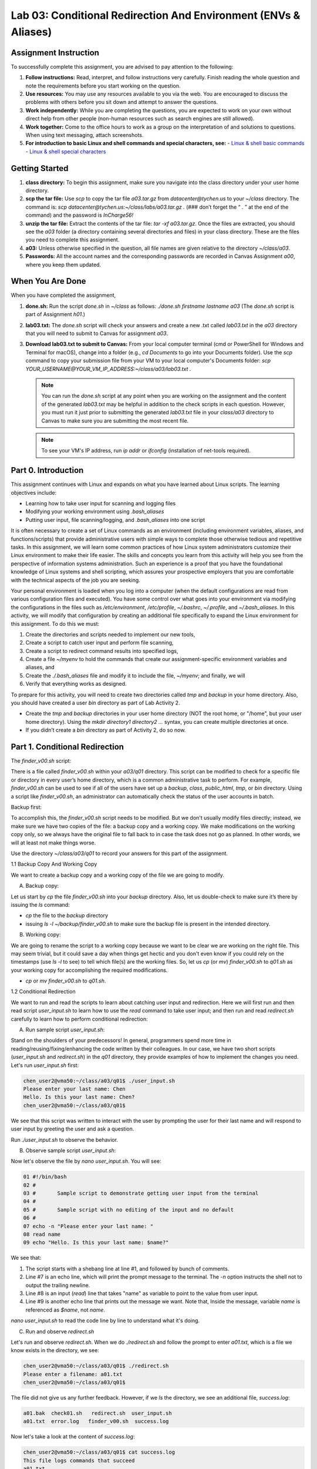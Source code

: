Lab 03: Conditional Redirection And Environment (ENVs & Aliases)
================================================================

Assignment Instruction
----------------------

To successfully complete this assignment, you are advised to pay attention to the following:

1. **Follow instructions:** Read, interpret, and follow instructions very carefully. Finish reading the whole question and note the requirements before you start working on the question.
2. **Use resources:** You may use any resources available to you via the web. You are encouraged to discuss the problems with others before you sit down and attempt to answer the questions.
3. **Work independently:** While you are completing the questions, you are expected to work on your own without direct help from other people (non-human resources such as search engines are still allowed).
4. **Work together:** Come to the office hours to work as a group on the interpretation of and solutions to questions. When using text messaging, attach screenshots.
5. **For introduction to basic Linux and shell commands and special characters, see:**
   - `Linux & shell basic commands <https://bashnet.org/docs/linux_shell_commands.php>`_
   - `Linux & shell special characters <https://bashnet.org/docs/linux_special_characters.php>`_

Getting Started
---------------

1. **class directory:** To begin this assignment, make sure you navigate into the class directory under your user home directory.
2. **scp the tar file:** Use `scp` to copy the tar file `a03.tar.gz` from `datacenter@tychen.us` to your `~/class` directory. The command is: `scp datacenter@tychen.us:~/class/labs/a03.tar.gz .` (### don’t forget the “ . ” at the end of the command) and the password is `InCharge56!`
3. **unzip the tar file:** Extract the contents of the tar file: `tar -xf a03.tar.gz`. Once the files are extracted, you should see the `a03` folder (a directory containing several directories and files) in your class directory. These are the files you need to complete this assignment.
4. **a03:** Unless otherwise specified in the question, all file names are given relative to the directory `~/class/a03`.
5. **Passwords:** All the account names and the corresponding passwords are recorded in Canvas Assignment `a00`, where you keep them updated.

When You Are Done
-----------------

When you have completed the assignment,

1. **done.sh:** Run the script `done.sh` in `~/class` as follows:
   `./done.sh firstname lastname a03` (The `done.sh` script is part of Assignment `h01`.)
2. **lab03.txt:** The `done.sh` script will check your answers and create a new .txt called `lab03.txt` in the `a03` directory that you will need to submit to Canvas for assignment `a03`.
3. **Download lab03.txt to submit to Canvas:** From your local computer terminal (cmd or PowerShell for Windows and Terminal for macOS), change into a folder (e.g., `cd Documents` to go into your Documents folder). Use the `scp` command to copy your submission file from your VM to your local computer's Documents folder:
   `scp YOUR_USERNAME@YOUR_VM_IP_ADDRESS:~/class/a03/lab03.txt .`
   
   .. note::
      You can run the `done.sh` script at any point when you are working on the assignment and the content of the generated `lab03.txt` may be helpful in addition to the check scripts in each question. However, you must run it just prior to submitting the generated `lab03.txt` file in your `class/a03` directory to Canvas to make sure you are submitting the most recent file.
   
   .. note::
      To see your VM's IP address, run `ip addr` or `ifconfig` (installation of net-tools required).

Part 0. Introduction
--------------------

This assignment continues with Linux and expands on what you have learned about Linux scripts. The learning objectives include:

- Learning how to take user input for scanning and logging files
- Modifying your working environment using `.bash_aliases`
- Putting user input, file scanning/logging, and `.bash_aliases` into one script

It is often necessary to create a set of Linux commands as an environment (including environment variables, aliases, and functions/scripts) that provide administrative users with simple ways to complete those otherwise tedious and repetitive tasks. In this assignment, we will learn some common practices of how Linux system administrators customize their Linux environment to make their life easier. The skills and concepts you learn from this activity will help you see from the perspective of information systems administration. Such an experience is a proof that you have the foundational knowledge of Linux systems and shell scripting, which assures your prospective employers that you are comfortable with the technical aspects of the job you are seeking.

Your personal environment is loaded when you log into a computer (when the default configurations are read from various configuration files and executed). You have some control over what goes into your environment via modifying the configurations in the files such as `/etc/environment`, `/etc/profile`, `~/.bashrc`, `~/.profile`, and `~/.bash_aliases`. In this activity, we will modify that configuration by creating an additional file specifically to expand the Linux environment for this assignment. To do this we must:

1. Create the directories and scripts needed to implement our new tools,
2. Create a script to catch user input and perform file scanning,
3. Create a script to redirect command results into specified logs,
4. Create a file `~/myenv` to hold the commands that create our assignment-specific environment variables and aliases, and
5. Create the `./.bash_aliases` file and modify it to include the file, `~/myenv`; and finally, we will
6. Verify that everything works as designed.

To prepare for this activity, you will need to create two directories called `tmp` and `backup` in your home directory. Also, you should have created a user `bin` directory as part of Lab Activity 2.

- Create the `tmp` and `backup` directories in your user home directory (NOT the root home, or "/home", but your user home directory). Using the `mkdir directory1 directory2 ...` syntax, you can create multiple directories at once.
- If you didn’t create a `bin` directory as part of Activity 2, do so now.

Part 1. Conditional Redirection
-------------------------------

The `finder_v00.sh` script:

There is a file called `finder_v00.sh` within your `a03/q01` directory. This script can be modified to check for a specific file or directory in every user’s home directory, which is a common administrative task to perform. For example, `finder_v00.sh` can be used to see if all of the users have set up a `backup`, `class`, `public_html`, `tmp`, or `bin` directory. Using a script like `finder_v00.sh`, an administrator can automatically check the status of the user accounts in batch.

Backup first:

To accomplish this, the `finder_v00.sh` script needs to be modified. But we don't usually modify files directly; instead, we make sure we have two copies of the file: a backup copy and a working copy. We make modifications on the working copy only, so we always have the original file to fall back to in case the task does not go as planned. In other words, we will at least not make things worse.

Use the directory `~/class/a03/q01` to record your answers for this part of the assignment.

1.1 Backup Copy And Working Copy


We want to create a backup copy and a working copy of the file we are going to modify.

A. Backup copy:

Let us start by `cp` the file `finder_v00.sh` into your `backup` directory. Also, let us double-check to make sure it’s there by issuing the `ls` command:

- `cp` the file to the `backup` directory
- issuing `ls -l ~/backup/finder_v00.sh` to make sure the backup file is present in the intended directory.

B. Working copy:

We are going to rename the script to a working copy because we want to be clear we are working on the right file. This may seem trivial, but it could save a day when things get hectic and you don't even know if you could rely on the timestamps (use `ls -l` to see) to tell which file(s) are the working files. So, let us `cp` (or `mv`) `finder_v00.sh` to `q01.sh` as your working copy for accomplishing the required modifications.

- `cp` or `mv` `finder_v00.sh` to `q01.sh`.

1.2 Conditional Redirection

We want to run and read the scripts to learn about catching user input and redirection. Here we will first run and then read script `user_input.sh` to learn how to use the `read` command to take user input; and then run and read `redirect.sh` carefully to learn how to perform conditional redirection:

A. Run sample script `user_input.sh`:

Stand on the shoulders of your predecessors! In general, programmers spend more time in reading/reusing/fixing/enhancing the code written by their colleagues. In our case, we have two short scripts (`user_input.sh` and `redirect.sh`) in the `q01` directory, they provide examples of how to implement the changes you need. Let's run `user_input.sh` first:

.. code-block:: bash

    chen_user2@vma50:~/class/a03/q01$ ./user_input.sh 
    Please enter your last name: Chen
    Hello. Is this your last name: Chen?
    chen_user2@vma50:~/class/a03/q01$

We see that this script was written to interact with the user by prompting the user for their last name and will respond to user input by greeting the user and ask a question.

Run `./user_input.sh` to observe the behavior.

B. Observe sample script `user_input.sh`:

Now let's observe the file by `nano user_input.sh`. You will see:

.. code-block:: bash

    01 #!/bin/bash
    02 #
    03 #       Sample script to demonstrate getting user input from the terminal
    04 #
    05 #       Sample script with no editing of the input and no default
    06 #
    07 echo -n "Please enter your last name: "
    08 read name
    09 echo "Hello. Is this your last name: $name?"

We see that:

1. The script starts with a shebang line at line #1, and followed by bunch of comments.
2. Line #7 is an echo line, which will print the prompt message to the terminal. The `-n` option instructs the shell not to output the trailing newline.
3. Line #8 is an input (`read`) line that takes "name" as variable to point to the value from user input.
4. Line #9 is another echo line that prints out the message we want. Note that, Inside the message, variable `name` is referenced as `$name`, not `name`.

`nano user_input.sh` to read the code line by line to understand what it's doing.

C. Run and observe `redirect.sh`

Let's run and observe `redirect.sh`. When we do `./redirect.sh` and follow the prompt to enter `a01.txt`, which is a file we know exists in the directory, we see:

.. code-block:: bash

    chen_user2@vma50:~/class/a03/q01$ ./redirect.sh 
    Please enter a filename: a01.txt
    chen_user2@vma50:~/class/a03/q01$

The file did not give us any further feedback. However, if we `ls` the directory, we see an additional file, `success.log`:

.. code-block:: bash

    a01.bak  check01.sh   redirect.sh  user_input.sh
    a01.txt  error.log   finder_v00.sh  success.log 

Now let's take a look at the content of `success.log`:

.. code-block:: bash

    chen_user2@vma50:~/class/a03/q01$ cat success.log 
    This file logs commands that succeed
    a01.txt
    We looked for file a01.txt
    chen_user2@vma50:~/class/a03/q01$ 

Obviously, script `redirect.sh` redirected some text into the file `success.log`. Now let us take a look at the content of the script:

.. code-block:: bash

    01 #!/bin/bash
    02 
    03 # This script provides a simple example of how to redirect output resulting
    04 # from commands that execute properly and commands that do not.   
    05 
    06 ##### prompt (-n: no newline) and input->variable 
    07 echo -n "Please enter a filename: "
    08 read name
    09
    10 ##### echo text stream and redirect 
    11 echo "This file logs commands that succeed" > success.log
    12 echo "This file logs commands that fail (except this one)" > error.log
    13
    14 ########## Conditional Redirection ##########
    15 ### If $name is found, the ls $name command succeeds and 
    16 ###    the command output will go into the success.log file.
    17 ### If $name is not found, the "not found" output goes into error.log
    18 ls $name 1>> success.log 2>> error.log; 
    19 
    20 ########## Conditional Redirection ##########
    21 ### If $name is found, the "echo $name" command succeeds and 
    22 ###    its output will go into the success.log file.
    23 ### If $name is not found, the "not found" message goes into error.log.
    24 echo "We looked for file $name" 1>> success.log 2>> error.log

From the `redirection.sh` code above, we see that:

1. Line #7 is an echo line that prompts user for input.
2. Line #8 takes the user input from standard input (the `stdin` stream, the keyboard) and save it to a variable called `name`.
3. Line #11 and 12, we see that this script actually produced two files: `success.log` and `error.log`. These two lines are comment messages into each of the two log files and they are overwrite redirection. So, each time when we run the script, they will create the two new files of `success.log` and `error.log`.
4. Line #18 and line #24 perform conditional redirection. When the command succeeds, `1>>` takes effect. When the command fails, `2>>` takes effect. This "conditional" action is achieved in line #18 and 24 by using file descriptors (`1` and `2`) along with redirection (append) operator `>>`.

D. File descriptor

A file descriptor (or, file handle) is a unique number that points to a data stream. The three file descriptors of most interest to us are:

.. list-table::
   :header-rows: 1

   * - File Descriptor
     - Name
     - Abbreviation
   * - 0
     - Standard Input
     - STDIN
   * - 1
     - Standard Output
     - STDOUT
   * - 2
     - Standard Error
     - STDERR

Graphically, these three standard data streams work like this:

.. image:: ../images/std_streams.png
   :alt: Data streams

For example, at line #18, `ls $name 1>> success.log 2>> error.log;`, we see that the command is `ls $name`. `$name` performs variable substitution to reference to the content of variable `name`. In our case above, we enter "a01.txt" at the read prompt, so the value of `$name` is "a01.txt", which is a file that exists. Therefore, the shell will output the successful listing (`ls`) result to the `stdout` data stream (file descriptor 1), which we redirect to `success.log` by using `1>>`, and the `2>> error.log` part is ignored. In the case that the file does not exist, `ls $name` will result in an error (`stderr`), which data stream has file descriptor number 2. We then redirect it to `error.log` by using `2>> error.log`, and the `1>>` part is ignored.

In line#18 of `redirect.sh`, we use file descriptors (fd) number 1 (`stdout`) and 2 (`stderr`) to point to the data source and then use the redirection operator `>>` to direct the text stream to files. This creates a conditional redirection much like a shorthand for `if` statement.

Use `nano` to open `redirect.sh` and examine the code closely. Make sure you understand how conditional redirection works using file descriptor 1 and 2.

1.3 Create Conditional Redirection

With our understanding in user input and conditional redirection, we are ready to modify the script file `q01.sh`. Let us run the code, read the code, and finally modify the code.

A. Run `q01.sh`:

Before we modify it, let us run `./q01.sh` to take a look at the results. We should get something like this:

.. code-block:: bash

    OK, This is a list of where bin was found
    Oh no!  bin wasn't found here.
    Found bin
    Did NOT find bin
    ls: cannot access '/home/chen_admin/bin': No such file or directory
    4 /home/chen_user/bin
    chen_user@localhost:~/class/a03/q01$ 

We don't always want the output to be displayed on the screen like this. Log files are preferred in most cases because they are easier to read, process, and retrieve.

B. Check out the code

Now we `nano q01.sh` and see the script looks like this:

.. code-block:: bash

    1 #!/bin/bash       
    2 # echo "What file would you like to look for (good choices are bin, test, and public_html)"  
    3 file="bin"              # use bin as the default to start, we really want to read this from the terminal
    4 
    5 echo "OK, This is a list of where $file was found"      # This should output to success.log
    6 echo "Oh no!  $file wasn't found here."                 # This should output to error.log
    7
    8 echo "Found $file"                                      # This should output to success.log
    9 echo "Did NOT find $file"                               # This should output to error.log
    10 
    11 for homedir in /home/*; do
    12     ls --directory --size "$homedir/$file"       # This output should go to success.log (if found) or error.log (if not found)
    13 done

We see that line #1 is a shebang line, line #2 is commented out but it has a command `echo` in there. It would be interesting to see what will happen if we uncomment it. We would want line #5, 6, 8, and 9 to be redirect to the log files. Line #11 to 13 is a `for` loop, which will go through the files in `/home` directory. We can move on to modify this piece of code by performing the following tasks:

C. Enable user input:

Modify `q01.sh` so that it will:

Enable user prompt:

Modify the code (#2) so that it will prompt for the user to input a filename. In this script, we are suggested to monitor the user directories that we have created, which is a good idea since we know for sure if they exist or not.

Enable user input:

To take user input, we use the `read` command, which will scan `STDIN` for user input from keyboard. Right now, the input is hardcoded to default to the `bin` directory, which is not what we want. We want the script to take user input. Modify line #6 can help us achieve this purpose.

Set up redirection:

Simple redirection:

Modify line #5, 6, 8, and 9 to properly redirect text streams to the log files. The messages would go into the right logs as specified in the comments after the commands.

Conditional redirection:

The `for`-loop `for homedir in /home/*` will parse through directory `/home` and assign each of the filenames (user home directories in this case) to the loop variable `homedir` (home directory). Each of the user home directories will then be listed for the `$file` user input (`ls $homedir/$file`). After all user home directories are iterated, the loop is "done."

If the user of this script input "bin" for search, then since only some of the user accounts have the `bin` directory created in user home, some `ls $homedir/bin/` will be successful and some will say "No such file or directory". Here our job is to modify the line of command (line #24) inside the loop so that the `ls` results will be conditionally sent to either `error.log` or `success.log`. The rules of the conditional redirection are:

- Any standard (successful) output (`STDOUT`) messages are redirected to the file `success.log`
- Any error output (`STDERR`) messages are redirected to the file `error.log`

Check Your Work

Make a copy of the working script `q01.sh` as `finder_v01.sh` to the `backup` directory.

Once this script is working as you check the logs are correctly created, save a copy of `q01.sh` in your `~/backup` directory as `finder_v01.sh`.

Modify `a01.txt`: You know what to do.
Run the check script to see how you have done in this Part.

.. note::
   "In UNIX (and therefore Linux), everything is a file." So regular text files, directories, text/data streams, or even peripherals (device files), are treated as files by the operating system. In this regard, `STDIN`, `STDOUT`, and `STDERR` are treated as files and each given a file descriptor (fd). If you are intrigued by this statement, check out Wikipedia and other sources to dig deeper. For example, what does this statement mean in the file system? And what does it mean from the perspective of data stream and name space? As you may find out, technology can be philosophically amazing. ^^
   When the operating system opens a "file", a file descriptor is assigned to it so that the open file is kept in track. In C language, it is called a file handle.

Tile two terminals:

It is often useful to open two terminal windows, one for editing and one for testing your code. Tile the terminal windows in large enough size so you can see the chunks and structure of the scripts, which gives you a better idea about the logic of your code blocks (paragraphs). After all, programming languages are languages, and we will learn better by seeing they have pages, paragraphs, sentences, and vocabulary just like natural languages.

^-O:

You can use ^-O to save your modifications in the editing terminal without exiting `nano`. ^-O will save the file and you still remain in editing mode to continue with testing in the other terminal.

It is always a good idea to backup your work. By default, Microsoft Word automatically keeps a copy of your file every 10 minutes, which is probably a good indicator of how much time your clients and you can tolerate a loss of work in case of a technical issue.

Part 2. Environment: ENVs And Aliases At User Level
----------------------------------------------------

The idea here is that you are creating your own working environment. The aliases and environment variables you are creating here are administrative tools widely used in IT workplaces. The common locations for configuring Linux environment include the `.bashrc` and `.profile` files under the user home directory. In Ubuntu, it is suggested to use `~/.bash_aliases` to include additional aliases. if you define the hidden file `~/.bash_aliases` and source it from `.bashrc`, it will be executed every time your log in.

Our goal in this next set of steps is to personalize your Linux environment by loading certain functionalities you choose every time you log in.

Use the directory `~/class/a03/q02` to record your answers for this part of the assignment.

2.1 Create Environment Variables And Aliases

1. Create the environment definition file:
   To help us do this with less typing, change to your home directory and use `nano` to create a file called `myenv`.

2. Within `myenv`, create two environment variables:
   - defines an environment variable called `MYTMP` that represents your `~/tmp` directory
   - defines a second environment variable `A3` that represents your `~/class/a03` directory. You can use the `export` command to perform the definitions:
   
     .. code-block:: bash

        export MY_VAR=VALUE

   - check your environment variable using the `printenv` command (you need to `source` the definition file first):

     .. code-block:: bash

        chen_user@vma50:~/class/a03/q02$ printenv A3
        /home/chen_user/class/a03

3. Defines three aliases to do the following:
   - `vs` – views the contents of `success.log` using `cat $MYTMP/success.log`
   - `ve` – views the contents of `error.log` using `cat $MYTMP/error.log`
   - `rl` – removes the `$MYTMP/error.log` and `$MYTMP/success.log` files.

   The syntax for defining aliases is:
   
   .. code-block:: bash

      alias alias_name='command_to_run'

4. To execute the `myenv` file and make your environment variable and alias definitions available while you are in the CLI (terminal), use the `source` command:
   
   .. code-block:: bash

      source myenv

5. Now you can try the five variables in your CLI to make sure they work.

   .. code-block:: bash

      cd $A3  # will take you to the directory as defined by A3
      cd $MYTMP  # will take you to the directory as defined by MYTMP
      vs  # should show you the content of success.log in $MYTMP or give you an error if the directory or file is not available.
      chen_user@vma50:~/class/a03/q02$ vs
      cat: /home/chen_user/tmp/success.log: No such file or directory

      ve
      rl

2.2 Create .Bash_aliases

Here we want to create a `.bash_aliases` file in your home directory that “source” the `myenv` file every time you log in. This can be done using `nano` as follows:

- Change to your home directory
- Use `nano .bash_aliases` to enter the following bash statements into a `.bash_aliases` file and then save the file.

   .. code-block:: bash

      #!/bin/bash
      #
      #       Add my environment variables if the file exists.
      #
      if [ -f ~/myenv ]; then
         source ~/myenv
      fi

Check Your Work

Test the work above by opening another terminal window and then run `printenv` and `alias`. These commands should show you the environment variables and aliases you created. Changing to your `~/class/a03/q02` directory and running `check02.sh` will help you figure out what is wrong if the above doesn’t work as expected. Note that if you find any error with the check script and go back to modify your `myenv` file, you need to `source` it to populate the variables in your personal environment before checking again. When you are confident you have it working, enter DONE in the `~/class/a03/q02/a02.txt` file.

Part 3. Putting It All Together
-------------------------------

Use the directory `~/class/a03/q03` to record your answers for this part of the assignment.

A. Start by copying your `q01/q01.sh` file to `q03.sh`. If you have done the aliases and environment variables as defined in `q02`, you can achieve this copying task by:

.. code-block:: bash

    cp $A3/q01/q01.sh $A3/q03/q03.sh

B. Modify script `q03.sh` so that it creates the files `success.log` and `error.log` in your `$MYTMP` directory, rather than in the `q03` directory. Note that here we use a `for` loop to parse through all user directories in system `/home` and redirect (`>>`) the results (li) successfully found or not found with an error.

Use file descriptor (fd) and redirection operator (`>>`) to achieve conditional redirection.

C. Add two statements to the bottom of your `q03.sh` scripts that will use your `vs` and `ve` aliases and redirect their output to `$MYTMP/summary03.log` as follows (because we source the `myenv` file, we can use aliases in our script):

.. code-block:: bash

    vs > $MYTMP/summary03.log
    ve >> $MYTMP/summary03.log 

D. Make `q03.sh` available when logging in:

Finally, we need to make `q03.sh` work independently of where we run it from every time we log in using our individual account (but not to other users). To do that, we need to copy our final version to our personal `bin` directory:

.. code-block:: bash

    cp q03.sh ~/backup/finder_v02.sh
    cp q03.sh ~/bin/finder.sh

If you have set up your environment and script correctly, `finder.sh` will run from any directory. When it is run, it should create a file named `summary03.log` in the directory `~/tmp` each time it runs. This file should contain the results of both your `error.log` and `success.log` files.

Run `finder.sh` and look at the content of the file `~/tmp/summary03.log` to see if it contains what you expect it to contain. Running `./check03.sh` from within your `q03` directory to verify that everything is the right place and working properly or give you an idea of what might be wrong if it is not. Enter DONE in the `~/class/a03/q03/a03.txt` file when you are confident you have it working.

.. note::
   The syntax of `cp` is `cp [options] SOURCE_FILENAME TARGET_FILENAME` (will rename), or `cp [options] SOURCE_FILE TARGET_DIRECTORY` (will not rename).
